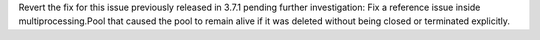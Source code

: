 Revert the fix for this issue previously released in 3.7.1 pending
further investigation:
Fix a reference issue inside multiprocessing.Pool that caused the
pool to remain alive if it was deleted without being closed or terminated
explicitly.
